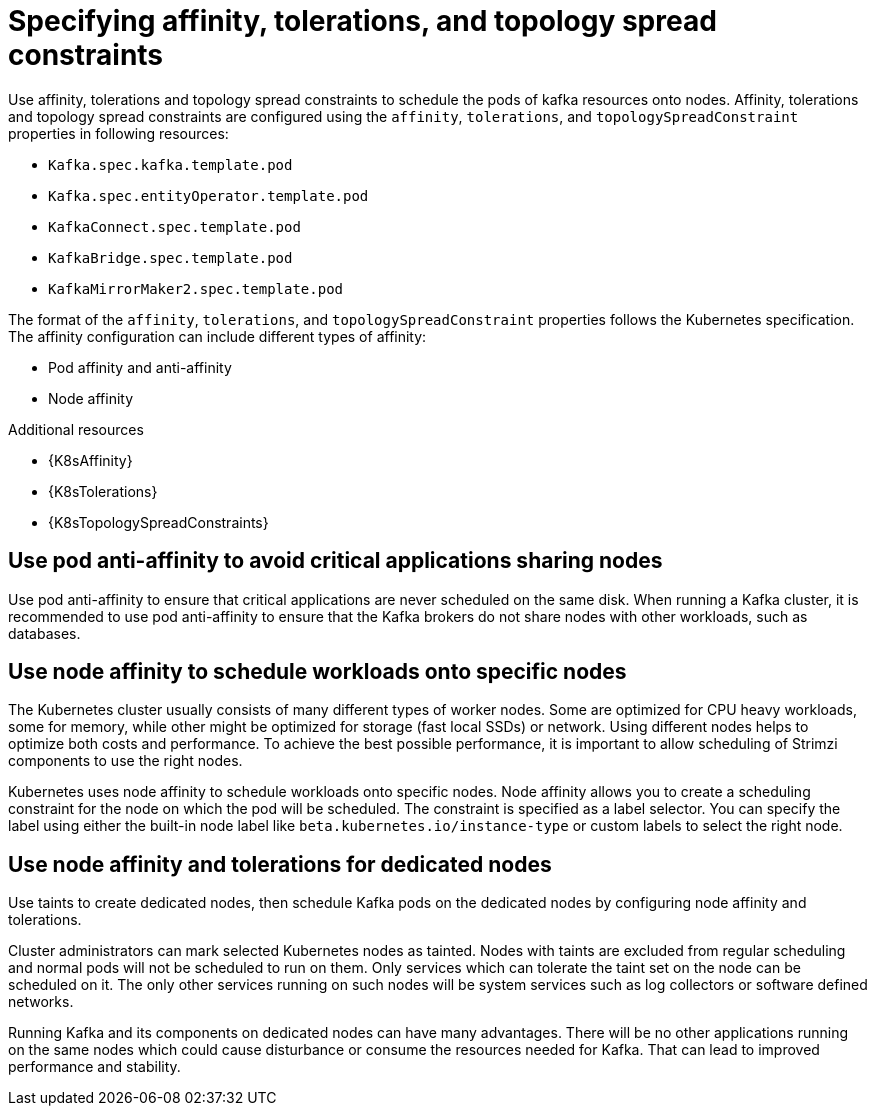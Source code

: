 // Module included in the following assemblies:
//
// assembly-scheduling.adoc

[id='affinity-{context}']
= Specifying affinity, tolerations, and topology spread constraints

Use affinity, tolerations and topology spread constraints to schedule the pods of kafka resources onto nodes.
Affinity, tolerations and topology spread constraints are configured using the `affinity`, `tolerations`, and `topologySpreadConstraint` properties in following resources:

* `Kafka.spec.kafka.template.pod`
* `Kafka.spec.entityOperator.template.pod`
* `KafkaConnect.spec.template.pod`
* `KafkaBridge.spec.template.pod`
* `KafkaMirrorMaker2.spec.template.pod`

The format of the `affinity`, `tolerations`, and `topologySpreadConstraint` properties follows the Kubernetes specification.
The affinity configuration can include different types of affinity:

* Pod affinity and anti-affinity
* Node affinity

[role="_additional-resources"]
.Additional resources

* {K8sAffinity}
* {K8sTolerations}
* {K8sTopologySpreadConstraints}

[id='con-scheduling-based-on-other-pods-{context}']
== Use pod anti-affinity to avoid critical applications sharing nodes

Use pod anti-affinity to ensure that critical applications are never scheduled on the same disk.
When running a Kafka cluster, it is recommended to use pod anti-affinity to ensure that the Kafka brokers do not share nodes with other workloads, such as databases.

[id='con-scheduling-to-specific-nodes-{context}']
== Use node affinity to schedule workloads onto specific nodes

The Kubernetes cluster usually consists of many different types of worker nodes.
Some are optimized for CPU heavy workloads, some for memory, while other might be optimized for storage (fast local SSDs) or network.
Using different nodes helps to optimize both costs and performance.
To achieve the best possible performance, it is important to allow scheduling of Strimzi components to use the right nodes.

Kubernetes uses node affinity to schedule workloads onto specific nodes.
Node affinity allows you to create a scheduling constraint for the node on which the pod will be scheduled.
The constraint is specified as a label selector.
You can specify the label using either the built-in node label like `beta.kubernetes.io/instance-type` or custom labels to select the right node.

[id='con-dedicated-nodes-{context}']
== Use node affinity and tolerations for dedicated nodes

Use taints to create dedicated nodes, then schedule Kafka pods on the dedicated nodes by configuring node affinity and tolerations.

Cluster administrators can mark selected Kubernetes nodes as tainted.
Nodes with taints are excluded from regular scheduling and normal pods will not be scheduled to run on them.
Only services which can tolerate the taint set on the node can be scheduled on it.
The only other services running on such nodes will be system services such as log collectors or software defined networks.

Running Kafka and its components on dedicated nodes can have many advantages.
There will be no other applications running on the same nodes which could cause disturbance or consume the resources needed for Kafka.
That can lead to improved performance and stability.
